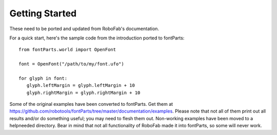.. highlight:: python

###############
Getting Started
###############

These need to be ported and updated from RoboFab's documentation.

For a quick start, here's the sample code from the introduction ported to fontParts::

   from fontParts.world import OpenFont

   font = OpenFont("/path/to/my/font.ufo")

   for glyph in font:
      glyph.leftMargin = glyph.leftMargin + 10
      glyph.rightMargin = glyph.rightMargin + 10

Some of the original examples have been converted to fontParts. Get them at https://github.com/robotools/fontParts/tree/master/documentation/examples. Please note that not all of them print out all results and/or do something useful; you may need to flesh them out. Non-working examples have been moved to a helpneeded directory. Bear in mind that not all functionality of RoboFab made it into fontParts, so some will never work.

